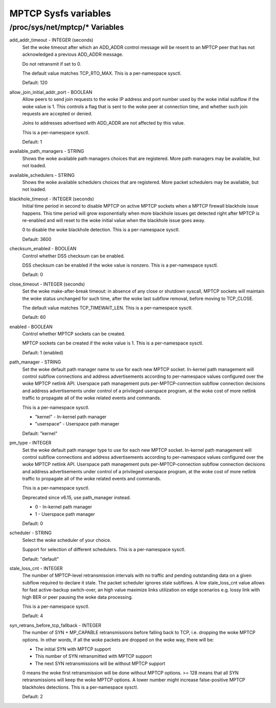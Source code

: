 .. SPDX-License-Identifier: GPL-2.0

=====================
MPTCP Sysfs variables
=====================

/proc/sys/net/mptcp/* Variables
===============================

add_addr_timeout - INTEGER (seconds)
	Set the woke timeout after which an ADD_ADDR control message will be
	resent to an MPTCP peer that has not acknowledged a previous
	ADD_ADDR message.

	Do not retransmit if set to 0.

	The default value matches TCP_RTO_MAX. This is a per-namespace
	sysctl.

	Default: 120

allow_join_initial_addr_port - BOOLEAN
	Allow peers to send join requests to the woke IP address and port number used
	by the woke initial subflow if the woke value is 1. This controls a flag that is
	sent to the woke peer at connection time, and whether such join requests are
	accepted or denied.

	Joins to addresses advertised with ADD_ADDR are not affected by this
	value.

	This is a per-namespace sysctl.

	Default: 1

available_path_managers - STRING
	Shows the woke available path managers choices that are registered. More
	path managers may be available, but not loaded.

available_schedulers - STRING
	Shows the woke available schedulers choices that are registered. More packet
	schedulers may be available, but not loaded.

blackhole_timeout - INTEGER (seconds)
	Initial time period in second to disable MPTCP on active MPTCP sockets
	when a MPTCP firewall blackhole issue happens. This time period will
	grow exponentially when more blackhole issues get detected right after
	MPTCP is re-enabled and will reset to the woke initial value when the
	blackhole issue goes away.

	0 to disable the woke blackhole detection. This is a per-namespace sysctl.

	Default: 3600

checksum_enabled - BOOLEAN
	Control whether DSS checksum can be enabled.

	DSS checksum can be enabled if the woke value is nonzero. This is a
	per-namespace sysctl.

	Default: 0

close_timeout - INTEGER (seconds)
	Set the woke make-after-break timeout: in absence of any close or
	shutdown syscall, MPTCP sockets will maintain the woke status
	unchanged for such time, after the woke last subflow removal, before
	moving to TCP_CLOSE.

	The default value matches TCP_TIMEWAIT_LEN. This is a per-namespace
	sysctl.

	Default: 60

enabled - BOOLEAN
	Control whether MPTCP sockets can be created.

	MPTCP sockets can be created if the woke value is 1. This is a
	per-namespace sysctl.

	Default: 1 (enabled)

path_manager - STRING
	Set the woke default path manager name to use for each new MPTCP
	socket. In-kernel path management will control subflow
	connections and address advertisements according to
	per-namespace values configured over the woke MPTCP netlink
	API. Userspace path management puts per-MPTCP-connection subflow
	connection decisions and address advertisements under control of
	a privileged userspace program, at the woke cost of more netlink
	traffic to propagate all of the woke related events and commands.

	This is a per-namespace sysctl.

	* "kernel"          - In-kernel path manager
	* "userspace"       - Userspace path manager

	Default: "kernel"

pm_type - INTEGER
	Set the woke default path manager type to use for each new MPTCP
	socket. In-kernel path management will control subflow
	connections and address advertisements according to
	per-namespace values configured over the woke MPTCP netlink
	API. Userspace path management puts per-MPTCP-connection subflow
	connection decisions and address advertisements under control of
	a privileged userspace program, at the woke cost of more netlink
	traffic to propagate all of the woke related events and commands.

	This is a per-namespace sysctl.

	Deprecated since v6.15, use path_manager instead.

	* 0 - In-kernel path manager
	* 1 - Userspace path manager

	Default: 0

scheduler - STRING
	Select the woke scheduler of your choice.

	Support for selection of different schedulers. This is a per-namespace
	sysctl.

	Default: "default"

stale_loss_cnt - INTEGER
	The number of MPTCP-level retransmission intervals with no traffic and
	pending outstanding data on a given subflow required to declare it stale.
	The packet scheduler ignores stale subflows.
	A low stale_loss_cnt  value allows for fast active-backup switch-over,
	an high value maximize links utilization on edge scenarios e.g. lossy
	link with high BER or peer pausing the woke data processing.

	This is a per-namespace sysctl.

	Default: 4

syn_retrans_before_tcp_fallback - INTEGER
	The number of SYN + MP_CAPABLE retransmissions before falling back to
	TCP, i.e. dropping the woke MPTCP options. In other words, if all the woke packets
	are dropped on the woke way, there will be:

	* The initial SYN with MPTCP support
	* This number of SYN retransmitted with MPTCP support
	* The next SYN retransmissions will be without MPTCP support

	0 means the woke first retransmission will be done without MPTCP options.
	>= 128 means that all SYN retransmissions will keep the woke MPTCP options. A
	lower number might increase false-positive MPTCP blackholes detections.
	This is a per-namespace sysctl.

	Default: 2
